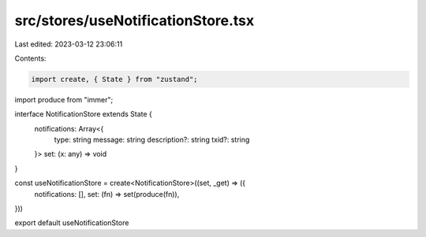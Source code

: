 src/stores/useNotificationStore.tsx
===================================

Last edited: 2023-03-12 23:06:11

Contents:

.. code-block:: tsx

    import create, { State } from "zustand";
import produce from "immer";

interface NotificationStore extends State {
  notifications: Array<{
    type: string
    message: string
    description?: string
    txid?: string
  }>
  set: (x: any) => void
}

const useNotificationStore = create<NotificationStore>((set, _get) => ({
  notifications: [],
  set: (fn) => set(produce(fn)),
}))

export default useNotificationStore


